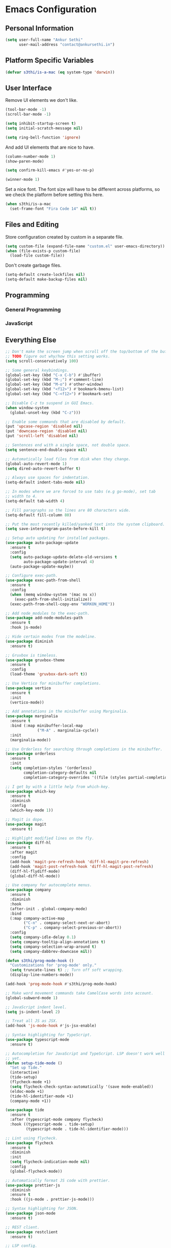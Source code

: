 * Emacs Configuration

** Personal Information

#+BEGIN_SRC emacs-lisp
  (setq user-full-name "Ankur Sethi"
        user-mail-address "contact@ankursethi.in")
#+END_SRC

** Platform Specific Variables

#+BEGIN_SRC emacs-lisp
  (defvar s3thi/is-a-mac (eq system-type 'darwin))
#+END_SRC

** User Interface

Remove UI elements we don't like.

#+BEGIN_SRC emacs-lisp
  (tool-bar-mode -1)
  (scroll-bar-mode -1)

  (setq inhibit-startup-screen t)
  (setq initial-scratch-message nil)

  (setq ring-bell-function 'ignore)
#+END_SRC

And add UI elements that are nice to have.

#+BEGIN_SRC emacs-lisp
  (column-number-mode 1)
  (show-paren-mode)

  (setq confirm-kill-emacs #'yes-or-no-p)

  (winner-mode 1)
#+END_SRC

Set a nice font. The font size will have to be different across platforms, so we
check the platform before setting this here.

#+BEGIN_SRC emacs-lisp
  (when s3thi/is-a-mac
    (set-frame-font "Fira Code 14" nil t))
#+END_SRC

** Files and Editing

Store configuration created by custom in a separate file.

#+BEGIN_SRC emacs-lisp
  (setq custom-file (expand-file-name "custom.el" user-emacs-directory))
  (when (file-exists-p custom-file)
    (load-file custom-file))
#+END_SRC

Don't create garbage files.

#+BEGIN_SRC emacs-lisp
  (setq-default create-lockfiles nil)
  (setq-default make-backup-files nil)
#+END_SRC

** Programming

*** General Programming

*** JavaScript

** Everything Else

#+BEGIN_SRC emacs-lisp
  ;; Don't make the screen jump when scroll off the top/bottom of the buffer.
  ;; TODO figure out why/how this setting works.
  (setq scroll-conservatively 100)

  ;; Some general keybindings.
  (global-set-key (kbd "C-x C-b") #'ibuffer)
  (global-set-key (kbd "M-;") #'comment-line)
  (global-set-key (kbd "M-o") #'other-window)
  (global-set-key (kbd "<f12>") #'bookmark-bmenu-list)
  (global-set-key (kbd "C-<f12>") #'bookmark-set)

  ;; Disable C-z to suspend in GUI Emacs.
  (when window-system
    (global-unset-key (kbd "C-z")))

  ;; Enable some commands that are disabled by default.
  (put 'upcase-region 'disabled nil)
  (put 'downcase-region 'disabled nil)
  (put 'scroll-left 'disabled nil)

  ;; Sentences end with a single space, not double space.
  (setq sentence-end-double-space nil)

  ;; Automatically load files from disk when they change.
  (global-auto-revert-mode 1)
  (setq dired-auto-revert-buffer t)

  ;; Always use spaces for indentation.
  (setq-default indent-tabs-mode nil)

  ;; In modes where we are forced to use tabs (e.g go-mode), set tab
  ;; width to 4.
  (setq-default tab-width 4)

  ;; Fill paragraphs so the lines are 80 characters wide.
  (setq-default fill-column 80)

  ;; Put the most recently killed/yanked text into the system clipboard.
  (setq save-interprogram-paste-before-kill t)

  ;; Setup auto updating for installed packages.
  (use-package auto-package-update
    :ensure t
    :config
    (setq auto-package-update-delete-old-versions t
          auto-package-update-interval 4)
    (auto-package-update-maybe))

  ;; Configure exec-path.
  (use-package exec-path-from-shell
    :ensure t
    :config
    (when (memq window-system '(mac ns x))
      (exec-path-from-shell-initialize))
    (exec-path-from-shell-copy-env "WORKON_HOME"))

  ;; Add node_modules to the exec-path.
  (use-package add-node-modules-path
    :ensure t
    :hook js-mode)

  ;; Hide certain modes from the modeline.
  (use-package diminish
    :ensure t)

  ;; Gruvbox is timeless.
  (use-package gruvbox-theme
    :ensure t
    :config
    (load-theme 'gruvbox-dark-soft t))

  ;; Use Vertico for minibuffer completions.
  (use-package vertico
    :ensure t
    :init
    (vertico-mode))

  ;; Add annotations in the minibuffer using Marginalia.
  (use-package marginalia
    :ensure t
    :bind (:map minibuffer-local-map
                ("M-A" . marginalia-cycle))
    :init
    (marginalia-mode))

  ;; Use Orderless for searching through completions in the minibuffer.
  (use-package orderless
    :ensure t
    :init
    (setq completion-styles '(orderless)
          completion-category-defaults nil
          completion-category-overrides '((file (styles partial-completion)))))

  ;; I get by with a little help from which-key.
  (use-package which-key
    :ensure t
    :diminish
    :config
    (which-key-mode 1))

  ;; Magit is dope.
  (use-package magit
    :ensure t)

  ;; Highlight modified lines on the fly.
  (use-package diff-hl
    :ensure t
    :after magit
    :config
    (add-hook 'magit-pre-refresh-hook 'diff-hl-magit-pre-refresh)
    (add-hook 'magit-post-refresh-hook 'diff-hl-magit-post-refresh)
    (diff-hl-flydiff-mode)
    (global-diff-hl-mode))

  ;; Use company for autocomplete menus.
  (use-package company
    :ensure t
    :diminish
    :hook
    (after-init . global-company-mode)
    :bind
    (:map company-active-map
          ("C-n" . company-select-next-or-abort)
          ("C-p" . company-select-previous-or-abort))
    :config
    (setq company-idle-delay 0.1)
    (setq company-tooltip-align-annotations t)
    (setq company-selection-wrap-around t)
    (setq company-dabbrev-downcase nil))

  (defun s3thi/prog-mode-hook ()
    "Customizations for 'prog-mode' only."
    (setq truncate-lines t) ;; Turn off soft wrapping.
    (display-line-numbers-mode))

  (add-hook 'prog-mode-hook #'s3thi/prog-mode-hook)

  ;; Make word movement commands take CamelCase words into account.
  (global-subword-mode 1)

  ;; JavaScript indent level.
  (setq js-indent-level 2)

  ;; Treat all JS as JSX.
  (add-hook 'js-mode-hook #'js-jsx-enable)

  ;; Syntax highlighting for TypeScript.
  (use-package typescript-mode
    :ensure t)

  ;; Autocompletion for JavaScript and TypeScript. LSP doesn't work well for these
  ;; yet.
  (defun setup-tide-mode ()
    "Set up Tide."
    (interactive)
    (tide-setup)
    (flycheck-mode +1)
    (setq flycheck-check-syntax-automatically '(save mode-enabled))
    (eldoc-mode +1)
    (tide-hl-identifier-mode +1)
    (company-mode +1))

  (use-package tide
    :ensure t
    :after (typescript-mode company flycheck)
    :hook ((typescript-mode . tide-setup)
           (typescript-mode . tide-hl-identifier-mode)))

  ;; Lint using flycheck.
  (use-package flycheck
    :ensure t
    :diminish
    :init
    (setq flycheck-indication-mode nil)
    :config
    (global-flycheck-mode))

  ;; Automatically format JS code with prettier.
  (use-package prettier-js
    :diminish
    :ensure t
    :hook ((js-mode . prettier-js-mode)))

  ;; Syntax highlighting for JSON.
  (use-package json-mode
    :ensure t)

  ;; REST client.
  (use-package restclient
    :ensure t)

  ;; LSP config.
  (use-package lsp-mode
    :ensure t
    :init
    (setq lsp-keymap-prefix "C-c l"))

  ;; Markdown.
  (use-package markdown-mode
    :ensure t
    :commands (markdown-mode gfm-mode)
    :mode (("README\\.md\\'" . gfm-mode)
           ("\\.md\\'" . markdown-mode)
           ("\\.markdown\\'" . markdown-mode))
    :init (setq markdown-command "multimarkdown"))

  ;; Ripgrep for searching.
  (use-package rg
    :ensure t
    :config
    (rg-enable-default-bindings))

  ;; Highlight TODO, HACK, etc. keywords.
  (use-package hl-todo
    :ensure t
    :diminish
    :hook ((prog-mode . hl-todo-mode)))

  ;; Easily select text surrounded by certain delimiters.
  (use-package expand-region
    :ensure t
    :bind (("C-=" . #'er/expand-region)))

  ;; Snippets.
  (use-package yasnippet
    :ensure t
    :diminish yas-minor-mode
    :config
    (yas-global-mode 1)
    (define-key yas-minor-mode-map (kbd "<tab>") nil)
    (define-key yas-minor-mode-map (kbd "TAB") nil)
    (global-set-key (kbd "C-c y") #'yas-insert-snippet)
    (global-set-key (kbd "C-;") #'yas-expand))

  ;; A ton of useful functions.
  (use-package crux
    :ensure t
    :bind (("C-c d" . #'crux-duplicate-current-line-or-region)
           ("C-c D" . #'crux-delete-file-and-buffer)
           ("C-c r" . #'crux-rename-file-and-buffer)))

  ;; A visual undo tree.
  (use-package undo-tree
    :ensure t
    :diminish undo-tree-mode
    :config
    (global-undo-tree-mode)
    (setq undo-tree-visualizer-timestamps t)
    (setq undo-tree-visualizer-diff t)
    (setq undo-tree-history-directory-alist
          `(("." . ,(concat user-emacs-directory "undo-tree/")))))

  ;; Move buffers between windows.
  (use-package buffer-move
    :ensure t)

  ;; Browse kill ring.
  (use-package browse-kill-ring
    :ensure t)

  ;; Start the Emacs server.
  (unless (server-running-p)
    (server-start))

#+END_SRC
